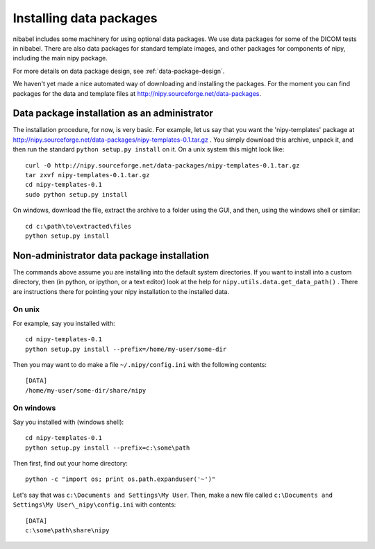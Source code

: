 .. _installing-data:

Installing data packages
========================

nibabel includes some machinery for using optional data packages.  We use data
packages for some of the DICOM tests in nibabel.  There are also data packages
for standard template images, and other packages for components of nipy,
including the main nipy package.

For more details on data package design, see :ref:`data-package-design`. 

We haven't yet made a nice automated way of downloading and installing the
packages.  For the moment you can find packages for the data and template files
at http://nipy.sourceforge.net/data-packages.

Data package installation as an administrator
---------------------------------------------

The installation procedure, for now, is very basic.  For example, let us
say that you want the 'nipy-templates' package at
http://nipy.sourceforge.net/data-packages/nipy-templates-0.1.tar.gz
. You simply download this archive, unpack it, and then run the standard
``python setup.py install`` on it.  On a unix system this might look
like::

   curl -O http://nipy.sourceforge.net/data-packages/nipy-templates-0.1.tar.gz
   tar zxvf nipy-templates-0.1.tar.gz
   cd nipy-templates-0.1
   sudo python setup.py install

On windows, download the file, extract the archive to a folder using the
GUI, and then, using the windows shell or similar::

   cd c:\path\to\extracted\files
   python setup.py install

Non-administrator data package installation
-------------------------------------------

The commands above assume you are installing into the default system
directories.  If you want to install into a custom directory, then (in
python, or ipython, or a text editor) look at the help for
``nipy.utils.data.get_data_path()`` . There are instructions there for
pointing your nipy installation to the installed data.

On unix
~~~~~~~

For example, say you installed with::

   cd nipy-templates-0.1
   python setup.py install --prefix=/home/my-user/some-dir

Then you may want to do make a file ``~/.nipy/config.ini`` with the
following contents::

   [DATA]
   /home/my-user/some-dir/share/nipy

On windows
~~~~~~~~~~

Say you installed with (windows shell)::

   cd nipy-templates-0.1
   python setup.py install --prefix=c:\some\path

Then first, find out your home directory::

   python -c "import os; print os.path.expanduser('~')"

Let's say that was ``c:\Documents and Settings\My User``.  Then, make a
new file called ``c:\Documents and Settings\My User\_nipy\config.ini``
with contents::

   [DATA]
   c:\some\path\share\nipy

